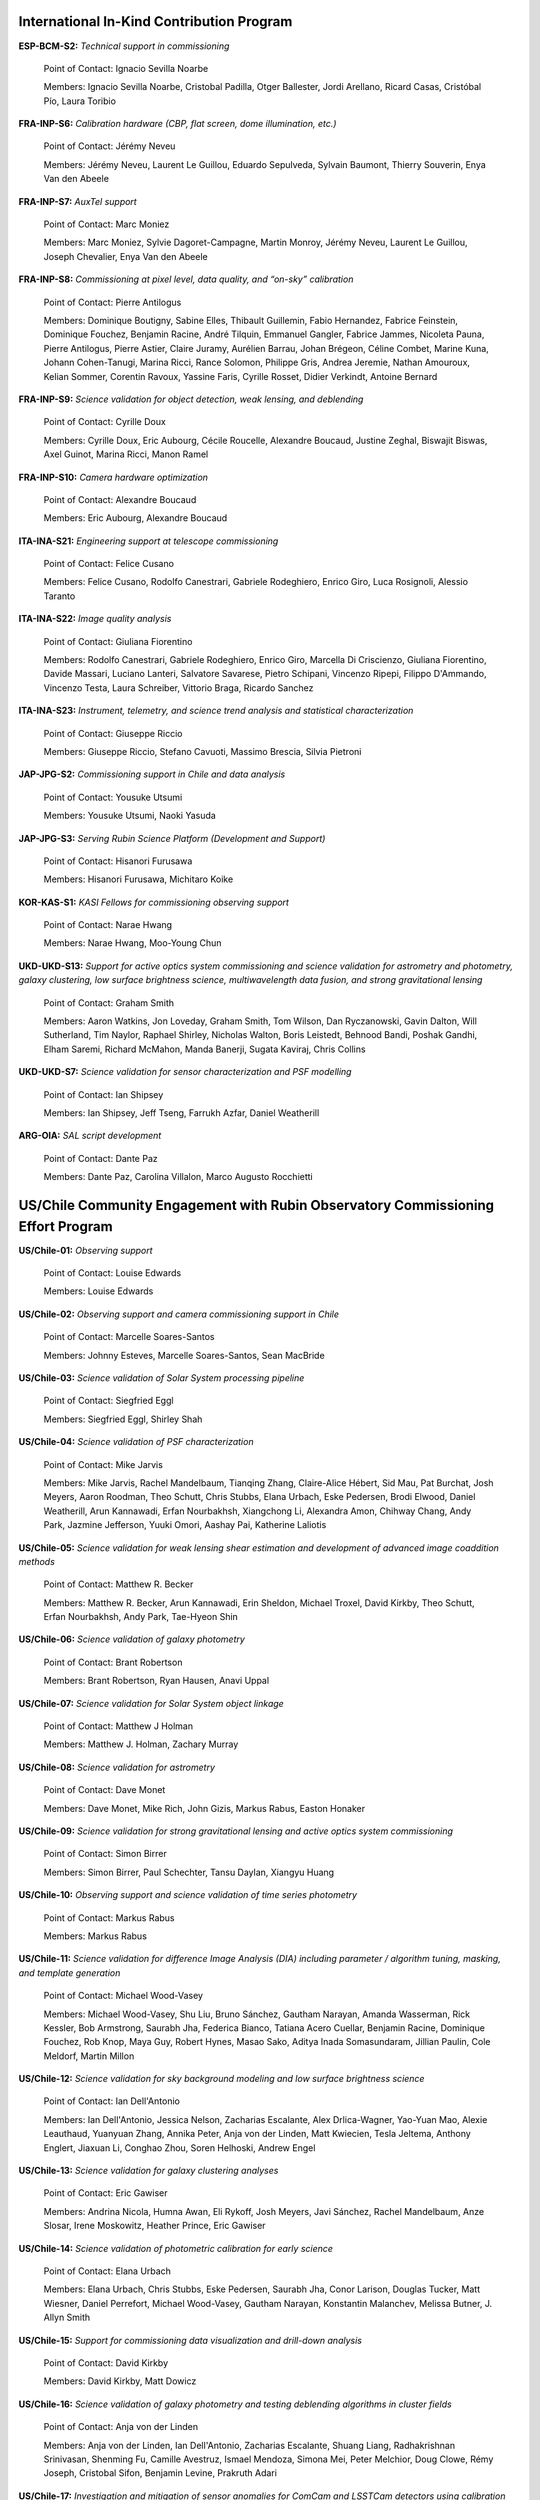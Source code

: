 .. Do NOT modify this file directly; edit summary.yaml instead.

International In-Kind Contribution Program
------------------------------------------


**ESP-BCM-S2:** *Technical support in commissioning*

  Point of Contact: Ignacio Sevilla Noarbe

  Members: Ignacio Sevilla Noarbe, Cristobal Padilla, Otger Ballester, Jordi Arellano, Ricard Casas, Cristóbal Pío, Laura Toribio


**FRA-INP-S6:** *Calibration hardware (CBP, flat screen, dome illumination, etc.)*

  Point of Contact: Jérémy Neveu

  Members: Jérémy Neveu, Laurent Le Guillou, Eduardo Sepulveda, Sylvain Baumont, Thierry Souverin, Enya Van den Abeele


**FRA-INP-S7:** *AuxTel support*

  Point of Contact: Marc Moniez

  Members: Marc Moniez, Sylvie Dagoret-Campagne, Martin Monroy, Jérémy Neveu, Laurent Le Guillou, Joseph Chevalier, Enya Van den Abeele


**FRA-INP-S8:** *Commissioning at pixel level, data quality, and “on-sky” calibration*

  Point of Contact: Pierre Antilogus

  Members: Dominique Boutigny, Sabine Elles, Thibault Guillemin, Fabio Hernandez, Fabrice Feinstein, Dominique Fouchez, Benjamin Racine, André Tilquin, Emmanuel Gangler, Fabrice Jammes, Nicoleta Pauna, Pierre Antilogus, Pierre Astier, Claire Juramy, Aurélien Barrau, Johan Brégeon, Céline Combet, Marine Kuna, Johann Cohen-Tanugi, Marina Ricci, Rance Solomon, Philippe Gris, Andrea Jeremie, Nathan Amouroux, Kelian Sommer, Corentin Ravoux, Yassine Faris, Cyrille Rosset, Didier Verkindt, Antoine Bernard


**FRA-INP-S9:** *Science validation for object detection, weak lensing, and deblending*

  Point of Contact: Cyrille Doux

  Members: Cyrille Doux, Eric Aubourg, Cécile Roucelle, Alexandre Boucaud, Justine Zeghal, Biswajit Biswas, Axel Guinot, Marina Ricci, Manon Ramel


**FRA-INP-S10:** *Camera hardware optimization*

  Point of Contact: Alexandre Boucaud

  Members: Eric Aubourg, Alexandre Boucaud


**ITA-INA-S21:** *Engineering support at telescope commissioning*

  Point of Contact: Felice Cusano

  Members: Felice Cusano, Rodolfo Canestrari, Gabriele Rodeghiero, Enrico Giro, Luca Rosignoli, Alessio Taranto


**ITA-INA-S22:** *Image quality analysis*

  Point of Contact: Giuliana Fiorentino

  Members: Rodolfo Canestrari, Gabriele Rodeghiero, Enrico Giro, Marcella Di Criscienzo, Giuliana Fiorentino, Davide Massari, Luciano Lanteri, Salvatore Savarese, Pietro Schipani, Vincenzo Ripepi, Filippo D'Ammando, Vincenzo Testa, Laura Schreiber, Vittorio Braga, Ricardo Sanchez


**ITA-INA-S23:** *Instrument, telemetry, and science trend analysis and statistical characterization*

  Point of Contact: Giuseppe Riccio

  Members: Giuseppe Riccio, Stefano Cavuoti, Massimo Brescia, Silvia Pietroni


**JAP-JPG-S2:** *Commissioning support in Chile and data analysis*

  Point of Contact: Yousuke Utsumi

  Members: Yousuke Utsumi, Naoki Yasuda


**JAP-JPG-S3:** *Serving Rubin Science Platform (Development and Support)*

  Point of Contact: Hisanori Furusawa

  Members: Hisanori Furusawa, Michitaro Koike


**KOR-KAS-S1:** *KASI Fellows for commissioning observing support*

  Point of Contact: Narae Hwang

  Members: Narae Hwang, Moo-Young Chun


**UKD-UKD-S13:** *Support for active optics system commissioning and science validation for astrometry and photometry, galaxy clustering, low surface brightness science, multiwavelength data fusion, and strong gravitational lensing*

  Point of Contact: Graham Smith

  Members: Aaron Watkins, Jon Loveday, Graham Smith, Tom Wilson, Dan Ryczanowski, Gavin Dalton, Will Sutherland, Tim Naylor, Raphael Shirley, Nicholas Walton, Boris Leistedt, Behnood Bandi, Poshak Gandhi, Elham Saremi, Richard McMahon, Manda Banerji, Sugata Kaviraj, Chris Collins


**UKD-UKD-S7:** *Science validation for sensor characterization and PSF modelling*

  Point of Contact: Ian Shipsey

  Members: Ian Shipsey, Jeff Tseng, Farrukh Azfar, Daniel Weatherill


**ARG-OIA:** *SAL script development*

  Point of Contact: Dante Paz

  Members: Dante Paz, Carolina Villalon, Marco Augusto Rocchietti


US/Chile Community Engagement with Rubin Observatory Commissioning Effort Program
---------------------------------------------------------------------------------


**US/Chile-01:** *Observing support*

  Point of Contact: Louise Edwards

  Members: Louise Edwards


**US/Chile-02:** *Observing support and camera commissioning support in Chile*

  Point of Contact: Marcelle Soares-Santos

  Members: Johnny Esteves, Marcelle Soares-Santos, Sean MacBride


**US/Chile-03:** *Science validation of Solar System processing pipeline*

  Point of Contact: Siegfried Eggl

  Members: Siegfried Eggl, Shirley Shah


**US/Chile-04:** *Science validation of PSF characterization*

  Point of Contact: Mike Jarvis

  Members: Mike Jarvis, Rachel Mandelbaum, Tianqing Zhang, Claire-Alice Hébert, Sid Mau, Pat Burchat, Josh Meyers, Aaron Roodman, Theo Schutt, Chris Stubbs, Elana Urbach, Eske Pedersen, Brodi Elwood, Daniel Weatherill, Arun Kannawadi, Erfan Nourbakhsh, Xiangchong Li, Alexandra Amon, Chihway Chang, Andy Park, Jazmine Jefferson, Yuuki Omori, Aashay Pai, Katherine Laliotis


**US/Chile-05:** *Science validation for weak lensing shear estimation and development of advanced image coaddition methods*

  Point of Contact: Matthew R. Becker

  Members: Matthew R. Becker, Arun Kannawadi, Erin Sheldon, Michael Troxel, David Kirkby, Theo Schutt, Erfan Nourbakhsh, Andy Park, Tae-Hyeon Shin


**US/Chile-06:** *Science validation of galaxy photometry*

  Point of Contact: Brant Robertson

  Members: Brant Robertson, Ryan Hausen, Anavi Uppal


**US/Chile-07:** *Science validation for Solar System object linkage*

  Point of Contact: Matthew J Holman

  Members: Matthew J. Holman, Zachary Murray


**US/Chile-08:** *Science validation for astrometry*

  Point of Contact: Dave Monet

  Members: Dave Monet, Mike Rich, John Gizis, Markus Rabus, Easton Honaker


**US/Chile-09:** *Science validation for strong gravitational lensing and active optics system commissioning*

  Point of Contact: Simon Birrer

  Members: Simon Birrer, Paul Schechter, Tansu Daylan, Xiangyu Huang


**US/Chile-10:** *Observing support and science validation of time series photometry*

  Point of Contact: Markus Rabus

  Members: Markus Rabus


**US/Chile-11:** *Science validation for difference Image Analysis (DIA) including parameter / algorithm tuning, masking, and template generation*

  Point of Contact: Michael Wood-Vasey

  Members: Michael Wood-Vasey, Shu Liu, Bruno Sánchez, Gautham Narayan, Amanda Wasserman, Rick Kessler, Bob Armstrong, Saurabh Jha, Federica Bianco, Tatiana Acero Cuellar, Benjamin Racine, Dominique Fouchez, Rob Knop, Maya Guy, Robert Hynes, Masao Sako, Aditya Inada Somasundaram, Jillian Paulin, Cole Meldorf, Martin Millon


**US/Chile-12:** *Science validation for sky background modeling and low surface brightness science*

  Point of Contact: Ian Dell'Antonio

  Members: Ian Dell'Antonio, Jessica Nelson, Zacharias Escalante, Alex Drlica-Wagner, Yao-Yuan Mao, Alexie Leauthaud, Yuanyuan Zhang, Annika Peter, Anja von der Linden, Matt Kwiecien, Tesla Jeltema, Anthony Englert, Jiaxuan Li, Conghao Zhou, Soren Helhoski, Andrew Engel


**US/Chile-13:** *Science validation for galaxy clustering analyses*

  Point of Contact: Eric Gawiser

  Members: Andrina Nicola, Humna Awan, Eli Rykoff, Josh Meyers, Javi Sánchez, Rachel Mandelbaum, Anze Slosar, Irene Moskowitz, Heather Prince, Eric Gawiser


**US/Chile-14:** *Science validation of photometric calibration for early science*

  Point of Contact: Elana Urbach

  Members: Elana Urbach, Chris Stubbs, Eske Pedersen, Saurabh Jha, Conor Larison, Douglas Tucker, Matt Wiesner, Daniel Perrefort, Michael Wood-Vasey, Gautham Narayan, Konstantin Malanchev, Melissa Butner, J. Allyn Smith


**US/Chile-15:** *Support for commissioning data visualization and drill-down analysis*

  Point of Contact: David Kirkby

  Members: David Kirkby, Matt Dowicz


**US/Chile-16:** *Science validation of galaxy photometry and testing deblending algorithms in cluster fields*

  Point of Contact: Anja von der Linden

  Members: Anja von der Linden, Ian Dell'Antonio, Zacharias Escalante, Shuang Liang, Radhakrishnan Srinivasan, Shenming Fu, Camille Avestruz, Ismael Mendoza, Simona Mei, Peter Melchior, Doug Clowe, Rémy Joseph, Cristobal Sifon, Benjamin Levine, Prakruth Adari


**US/Chile-17:** *Investigation and mitigation of sensor anomalies for ComCam and LSSTCam detectors using calibration and on-sky data*

  Point of Contact: Simona Murgia

  Members: Simona Murgia, Alex Broughton, Johanna Paine


**US/Chile-18:** *Observatory performance analysis support and development of logging tools*

  Point of Contact: Felipe Barrientos

  Members: Felipe Barrientos, Joaquin Hernandez


Institutional Contributions to Rubin Observatory Construction
-------------------------------------------------------------


**Duke University:** *SIT-Com support*

  Point of Contact: Chris Walter

  Members: Chris Walter, Bekah Polen, Michael Troxel


**Harvard University:** *SIT-Com support*

  Point of Contact: Chris Stubbs

  Members: Chris Stubbs, Elana Urbach, Eske Pedersen, Dillon Brout, Ali Kurmus, Aris Zhu, Larom Segev, Michelle Lin, Doug Yang, Kane Sjoberg, Meghan Marangola


**University of Washington:** *SIT-Com support*

  Point of Contact: Andy Connolly

  Members: Andrew Connolly, John Franklin Crenshaw, Dino Bektesevic, Colin Chandler, Pedro Bernardinelli, Yuankun (David) Wang, Steven Stetzler, Jake Kurlander, Chester Li, Max West, Drew Oldag, Doug Branton, Karlo Mrakovcic, Audrey Budlong, Wilson Beebe, Michael Tauraso, Derek Jones, Sandro Campos, Jeremy Kubica, Sean McGuire, Aritra Ghosh


**University of Wisconsin-Madison:** *SIT-Com support*

  Point of Contact: Keith Bechtol

  Members: Keith Bechtol, Peter Ferguson, Michael Martinez, Miranda Gorsuch, Kayleigh Excell


**University of California, Davis:** *SIT-Com support*

  Point of Contact: Tony Tyson

  Members: Tony Tyson, Craig Lage, Dan Polin, Adam Snyder, Erfan Nourbakhsh, Sam Schmidt


**University of California, Santa Cruz:** *SIT-Com support*

  Point of Contact: Steve Ritz

  Members: Steve Ritz, Adrian Shestakov, Duncan Wood


Voluntary International Contributions to Rubin Observatory Construction
-----------------------------------------------------------------------


**Brazil:** *Visit database development*

  Point of Contact: Luiz DaCosta

  Members: Luiz DaCosta, Julia Gschwend, Rodrigo Boufleur, Glauber Costa Vila-Verde


**Serbia:** *SIT-Com support on data analysis*

  Point of Contact: Marina Pavlovic

  Members: Marina Pavlovic


Ex Officio Contributions
------------------------


**Photometric Redshift Team:** *Implementation of shortlisted photo-z estimators to support early science*

  Point of Contact: Melissa Graham

  Members: Eric Charles, John Franklin Crenshaw, Melissa DeLucchi, Gloria Fonseca Alvarez, Julia Gschwend, Qianjun (Ellen) Hang, Shahab Joudaki, Bryce Kalmbach, Olivia Lynn, Alex Malz, Drew Oldag, Markus Rau, Sam Schmidt, Ignacio Sevilla Noarbe, Tianqing Zhang, Mi Dai
